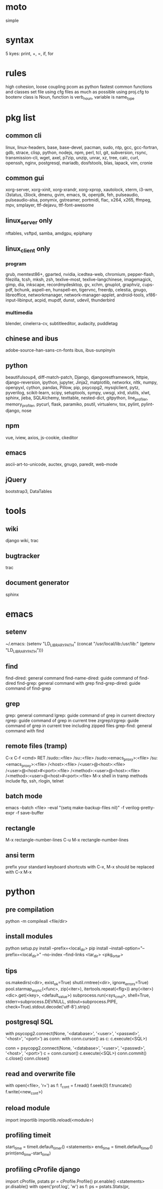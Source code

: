* moto
simple

* syntax
5 kyes: print, +, =, if, for

* rules
high cohesion, loose coupling
pcom as python fastest common functions and classes set file
using cfg files as much as possible
using proj.cfg to bootenv
class is Noun, function is verb_noun, variable is name_type

* pkg list
** common cli
linux, linux-headers, base, base-devel, pacman, sudo, ntp, gcc, gcc-fortran, gdb, strace, clisp, python, nodejs, npm, perl, tcl, git, subversion, rsync, transmission-cli, wget, axel, p7zip, unzip, unrar, xz, tree, calc, curl, openssh, nginx, postgresql, mariadb, dosfstools, blas, lapack, vim, cronie
** common gui
xorg-server, xorg-xinit, xorg-xrandr, xorg-xprop, xautolock, xterm, i3-wm, i3status, i3lock, dmenu, gvim, emacs, tk, openjdk, feh, pulseaudio, pulseaudio-alsa, ponymix, gstreamer, portmidi, flac, x264, x265, ffmpeg, mpv, smplayer, ttf-dejavu, ttf-font-awesome
** linux_server only
nftables, vsftpd, samba, amdgpu, epiphany
** linux_client only
*** program
grub, memtest86+, gparted, nvidia, icedtea-web, chromium, pepper-flash, filezilla, tcsh, mksh, zsh, texlive-most, texlive-langchinese, imagemagick, gimp, dia, inkscape, recordmydesktop, gv, xchm, gnuplot, graphviz, cups-pdf, bchunk, aspell-en, hunspell-en, tigervnc, freerdp, celestia, gnugo, libreoffice, networkmanager, network-manager-applet, android-tools, xf86-input-libinput, acpid, mupdf, dunst, udevil, thunderbird
*** multimedia
blender, cinelerra-cv, subtitleeditor, audacity, puddletag
** chinese and ibus
adobe-source-han-sans-cn-fonts
ibus, ibus-sunpinyin
** python
beautifulsoup4, diff-match-patch, Django, djangorestframework, httpie, django-reversion, ipython, jupyter, Jinja2, matplotlib, networkx, nltk, numpy, openpyxl, cython, pandas, Pillow, pip, psycopg2, mysqlclient, pytz, pyverilog, scikit-learn, scipy, setuptools, sympy, uwsgi, xlrd, xlutils, xlwt, sphinx, jieba, SQLAlchemy, texttable, nested-dict, gitpython, line_profiler, memory_profiler, pycurl, flask, paramiko, psutil, virtualenv, tox, pylint, pylint-django, nose
** npm
vue, iview, axios, js-cookie, ckeditor
** emacs
ascii-art-to-unicode, auctex, gnugo, paredit, web-mode
** jQuery
bootstrap3, DataTables

* tools
** wiki
django wiki, trac
** bugtracker
trac
** document generator
sphinx

* emacs
** setenv
~/.emacs: (setenv "LD_LIBRARY_PATH" (concat "/usr/local/lib:/usr/lib:" (getenv "LD_LIBRARY_PATH")))
** find
find-dired: general command
find-name-dired: guide command of find-dired
find-grep: general command with grep
find-grep-dired: guide command of find-grep
** grep
grep: general command
lgrep: guide command of grep in current directory
rgrep: guide command of grep in current tree
zrgrep/rzgrep: guide command of grep in current tree including zipped files
grep-find: general command with find
** remote files (tramp)
C-x C-f <cmd> RET
/sudo::<file>
/su::<file>
/sudo:<emacs_proxy>:<file>
/su:<emacs_proxy>:<file>
/<host>:<file>
/<user>@<host>:<file>
/<user>@<host>#<port>:<file>
/<method>:<user>@<host>:<file>
/<method>:<user>@<host>#<port>:<file>
M-x shell in tramp
methods include ftp, ssh, rlogin, telnet
** batch mode
emacs --batch <file> --eval "(setq make-backup-files nil)" -f verilog-pretty-expr -f save-buffer
** rectangle
M-x rectangle-number-lines
C-u M-x rectangle-number-lines
** ansi term
prefix your standard keyboard shortcuts with C-x, M-x should be replaced with C-x M-x

* python
** pre compilation
python -m compileall <file/dir>
** install modules
python setup.py install --prefix=<local_dir>
pip install --install-option="--prefix=<local_dir>" --no-index --find-links <tar_dir> <pkg_or_tar>
** tips
os.makedirs(<dir>, exist_ok=True)
shutil.rmtree(<dir>, ignore_errors=True)
pool.starmap_async(<func>, zip(<iter>), itertools.repeat(<flg>))
any(<iter>)
<dic>.get(<key>, <default_value>)
subprocess.run(<sys_cmd>, shell=True, stderr=subprocess.DEVNULL, stdout=subprocess.PIPE, check=True).stdout.decode('utf-8').strip()
** postgresql SQL
with psycopg2.connect(None, '<database>', '<user>', '<passwd>', '<host>', '<port>') as conn:
    with conn.cursor() as c:
        c.execute(<SQL>)

conn = psycopg2.connect(None, '<database>', '<user>', '<passwd>', '<host>', '<port>')
c = conn.cursor()
c.execute(<SQL>)
conn.commit()
c.close()
conn.close()
** read and overwrite file
with open(<file>, 'r+') as f:
     f_cont = f.read()
     f.seek(0)
     f.truncate()
     f.write(<new_cont>)
** reload module
import importlib
importlib.reload(<module>)
** profiling timeit
start_time = timeit.default_timer()
<statements>
end_time = timeit.default_timer()
print(end_time-start_time)
** profiling cProfile django
import cProfile, pstats
pr = cProfile.Profile()
pr.enable()
<statements>
pr.disable()
with open('prof.log', 'w') as f:
    ps = pstats.Stats(pr, stream=f).sort_stats(1)
    ps.print_stats()
** profiling cProfile python
python -m cProfile [-o output_file] myscript.py
python shell:
    import pstats
    p = pstats.Stats('output_file')
    p.strip_dirs().sort_stats(2).print_stats()
** profiling line_profiler django
def do_line_profiler(view=None, extra_view=None):
    import line_profiler
    def wrapper(view):
        def wrapped(*args, **kwargs):
            prof = line_profiler.LineProfiler()
            prof.add_function(view)
            if extra_view:
                [prof.add_function(v) for v in extra_view]
            with prof:
                resp = view(*args, **kwargs)
            prof.print_stats()
            return resp
        return wrapped
    if view:
        return wrapper(view)
    return wrapper
@do_line_profiler
def my_view(request):
    pass
** profiling line_profiler python
myscript.py:
    @profile
    def my_func():
        pass
kernprof -l myscript.py
python -m line_profiler myscript.py.lprof
** pip config
~/.config/pip/pip.conf:
[global]
index-url = https://mirrors.ustc.edu.cn/pypi/web/simple
[list]
format = columns

* perl
perl Makefile.PL PREFIX=<local_dir>
make
make install

* makefile
CC = g++
CFLAGS = -c -Wall -g -Os -fPIC
LDFLAGS = -l${TARGET} -L./
TARGET = cmos
TARGET_LIB = libcmos.so
OBJECTS = ${patsubst %.c, %.c.o, ${wildcard *.c}}
OBJECTS += ${patsubst %.cpp, %.cpp.o, ${shell find ./ -type f -iname "*.cpp"}}
${info $$OBJECTS is [${OBJECTS}]}
all: $(TARGET)
${TARGET}: ${TARGET_LIB}
	${CC} -o $@ $^
${TARGET_LIB}: ${OBJECTS}
        ${CC} -shared -o $@ $^
%.c.o: %.c
        ${CC} ${CFLAGS} -o $@ $^
%.cpp.o: %.cpp
        ${CC} ${CFLAGS} -o $@ $^
run: ${TARGET}
	@export LD_LIBRARY_PATH=./:${LD_LIBRARY_PATH} && ./$<
clean:
        rm ${TARGET} ${TARGET_LIB} ${OBJECTS}

* sed
sed -i -E "s/<regex>/<string>/g" <files>

* git
git pull origin
git push origin master
git status
git remote show origin

sudo adduser git
sudo git init --bare /srv/ff_git.git
sudo chown -R git:git /srv/ff_git.git
which git-shell
vim /etc/passwd
git:x:1003:1003:,,,:/home/git:/usr/bin/git-shell
sudo vim ~/.ssh/authorized_keys

ssh-keygen
cat ~/.ssh/id_rsa.pub

git clone git@<server>:/srv/ff_git.git

* cleartool
cleartool ci \!:1 \!:2 `cleartool lsco -cview -me -short -r`
cleartool find . -type f -branch "brtype(<branch>)" -print
cleartool find \!:1 -version 'version(<version>) &&! lbtype(\!:2)' -print

* firefox
~/.mozilla/firefox/defaults/profile/user.js:
    user_pref("capability.policy.policynames", "localfilelinks");
    user_pref("capability.policy.localfilelinks.sites", "<site1_url> <site2_url>");
    user_pref("capability.policy.localfilelinks.checkloaduri.enabled", "allAccess");
    user_pref("browser.backspace_action", 0);
    user_pref("browser.startup.homepage", "<home_url>")

* rsync
rsync -avh --delete </src_dir/> </tar_dir/>

* pacman
pacman -Syu
pacman -Scc
pacman -Qm
pacman -Qdt

* aptitude
deborphan
aptitude purge <pkg>
aptitude autoclean
aptitude search '~i'

* yum
package-cleanup --quiet --leaves
/etc/yum.conf: clean_requirements_on_remove=1
yum remove <pkg>
yum list installed

* systemctl
systemctl list-units
systemctl enable/disable <service>
systemctl start/stop/restart <service>
systemctl --failed
systemctl reset-failed

* grub
/etc/default/grub: GRUB_GFXMODE=1920x1080
grub-mkconfig -o /boot/grub/grub.cfg

* standard help
/usr/lib /lib link problems
man <prog>
<prog> -h/--help

* local installation
.a: ./configure --prefix=<local_dir>
.so: ./configure --enable-shared --prefix=<local_dir> --with-gcc=/usr/bin/gcc44
make
make test
make install

* other lib version local installation
export LD_LIBRARY_PATH
export LD_RUN_PATH
./configure LDFLAGS="-L<path>" CPPFLAGS="-I<include_path>" --prefix=<local_path>

* smb
smb://<ip_addr>
# usermod --shell /usr/bin/nologin --lock username
# smbpasswd -a samba_user
/etc/samba/smb.conf:
    [global]
    server min protocol = SMB2

* locale
en_US.UTF-8
(rpm) /etc/sysconfig/i18n
(rpm) /etc/environment

* login shell
chsh -s <shell> <user>

* integrity check
pwck
grpck

* nvidia
** correct DPI
/etc/X11/xorg.conf.d/20-nvidia.conf:
Section "Device"
    Identifier     "Nvidia Card"
    Driver         "nvidia"
    VendorName     "NVIDIA Corporation"
    Option         "DPI" "96 x 96"
EndSection

* amdgpu
/etc/X11/xorg.conf.d/20-amdgpu.conf:
Section "Device"
    Identifier "AMD"
    Driver "amdgpu"
EndSection

* latex cjk
** encapsulated
\usepackage[encapsulated]{CJK}
\usepackage{ucs}
\usepackage[utf8x]{inputenc}
% use one of bsmi(trad Chinese), gbsn(simp Chinese), min(Japanese), mj(Korean); see:
% /usr/share/texmf-dist/tex/latex/cjk/texinput/UTF8/*.fd
\newcommand{\cntext}[1]{\begin{CJK}{UTF8}{gbsn}#1\end{CJK}}
\cntext{你好，\LaTeX}
** directed
\documentclass[12pt, cjk]{beamer}
\usepackage[encapsulated]{CJK}
\usepackage{ucs}
\usepackage[utf8x]{inputenc}
\begin{document}
\begin{CJK}{UTF8}{gbsn}
你好，\LaTeX
\end{CJK}
\end{document}

* xetex
** xecjk
\usepackage{xeCJK}
\setCJKmainfont{SourceHanSansCN-Regular}
\begin{document}
你好，\XeTeX
\end{document}

* texlive package files update
mktexlsr

* editor coding system
** for emacs
revert-buffer-with-coding-system
** for vim
set fileencodings=utf-8,gb18030

* xfreerdp
xfreerdp -g 1920x960 --ignore-certificate -u <user> -p <passwd> --plugin rdpsnd <host>

* cinelerra
/etc/sysctl.conf: kernel.shmmax = 0x7fffffff
sysctl -p

* media format conversion
** lame
lame is used to convert mp3 vbr to cbr (Audacity for advanced conversion)
** wma2mp3
for i in *.wma;
do mplayer -vo null -vc dummy -af resample=44100 -ao pcm:waveheader "$i" && lame -m j -h --vbr-new -b 192 audiodump.wav -o "`basename "$i" .wma`.mp3";
done;
rm -f audiodump.wav
** mp32wma
pacpl -t mp3 --bitrate 320 -o wma -r <src_dir>
** 2mp4
ffmpeg -i <wmv_file> -r 60 -b:a 192k -b:v 2000k <mp4_file>
ffmpeg -i <mov_file> -r 60 -ar 44100 -b:a 192k -b:v 2000k <mp4_file>
** ape&cue2flac
ffmpeg -i <ape_file> <wav_file>
bchunk -w <wav_file> <cue_file> <new_file_prefix>
flac --best <new_file_prefix>*
** standard sample rates
192 224 256 320

* X11 resources
xrdb ~/.Xresources
xrdb -merge ~/.Xresources

* files leaving
shopt -s extglob
rm !(<file1>|<dir1>|<file2>)

* gmail
imap.googlemail.com:993
smtp.googlemail.com:465/587

* firewall
** iptables
-A INPUT -m state --state NEW -m tcp -p tcp -dport 5900:5999 -j ACCEPT
** nftables
Single machine
Flush the current ruleset:
# nft flush ruleset

Add a table:
# nft add table inet filter

Add the input, forward, and output base chains. The policy for input and forward will be to drop. The policy for output will be to accept.
# nft add chain inet filter input { type filter hook input priority 0 \; policy drop \; }
# nft add chain inet filter forward { type filter hook forward priority 0 \; policy drop \; }
# nft add chain inet filter output { type filter hook output priority 0 \; policy accept \; }

Add two regular chains that will be associated with tcp and udp:
# nft add chain inet filter TCP
# nft add chain inet filter UDP

Related and established traffic will be accepted:
# nft add rule inet filter input ct state related,established accept

All loopback interface traffic will be accepted:
# nft add rule inet filter input iif lo accept

Drop any invalid traffic:
# nft add rule inet filter input ct state invalid drop

New echo requests (pings) will be accepted:
# nft add rule inet filter input ip protocol icmp icmp type echo-request ct state new accept

New upd traffic will jump to the UDP chain:
# nft add rule inet filter input ip protocol udp ct state new jump UDP

New tcp traffic will jump to the TCP chain:
# nft add rule inet filter input ip protocol tcp tcp flags \& \(fin\|syn\|rst\|ack\) == syn ct state new jump TCP

Reject all traffic that was not processed by other rules:
# nft add rule inet filter input ip protocol udp reject
# nft add rule inet filter input ip protocol tcp reject with tcp reset
# nft add rule inet filter input counter reject with icmp type prot-unreachable

At this point you should decide what ports you want to open to incoming connections, which are handled by the TCP and UDP chains. For example to open connections for a web server add:
# nft add rule inet filter TCP tcp dport 80 accept

To accept HTTPS connections for a webserver on port 443:
# nft add rule inet filter TCP tcp dport 443 accept

To accept SSH traffic on port 22:
# nft add rule inet filter TCP tcp dport 22 accept

To accept incoming DNS requests:
# nft add rule inet filter TCP tcp dport 53 accept
# nft add rule inet filter UDP udp dport 53 accept

Be sure to make your changes permanent when satisifed.

# nft list ruleset > /etc/nftables.conf
# systemctl enable nftables.service

* postgreSQL
** cmds
pg_ctl init -D pg_data -o '-E UTF8 --lc-collate en_US.UTF-8 --lc-ctype en_US.UTF-8 -U admin -W'
pg_ctl start/stop/restart -D pg_data/
psql postgres -h <host> -p <port> -U <user>
create user <user> with password '<passwd>';
create database <db> owner <user>;
grant all privileges on database <db> to <user>;
\l
\d
\q
pg_dumpall -U admin -p <port> -f <db_dump>
psql -U admin -f <db_dump> postgres
** cfg
pg_data/pg_hba.conf:
    local all all md5
    host all all 0.0.0.0/0 md5
    host all all ::/0 md5
pg_data/postgresql.conf:
    listen_addresses = '*'
    post = 5432
    max_connections = 200

* MySQL
** index
db dir: /var/lib/mysql
cfg dir: /usr/share/mysql (mysql.server)
glb cfg dir: /etc/mysql
script: /etc/init.d/mysql
** cmds
mysql <db> -h <host> -P <port> -u <user> -p
insert into mysql.user(Host,User,Password) values("localhost","<user>",password("<passwd>"));
create database <db>;
grant all privileges on <db>.* to <user>@localhost identified by "<passwd>";
flush privileges;
insert into mysql.user(Host,User,Password) values("%","<user>",password("<passwd>"));
grant all privileges on <db>.* to <user>@"%" identified by "<passwd>";
flush privileges;
revoke all privileges on <db>.* from <user>@"%" identified by "<passwd>";
flush privileges;
show grants for <user>@localhost;
mysqladmin -u root -p password <new_passwd>

* svn
svnadmin create /svn/<proj_dir>
/svn/<proj_dir>/conf/svnserve.conf
/svn/<proj_dir>/conf/passwd
/svn/<proj_dir>/conf/authz
svnserve -d -r /svn/<proj_dir>
port:3690
svn co svn://<ip>
svn pe svn:ignore <path>
svn resolve --accept working -R <path>
svn pg -R svn:ignore <path>
svn pg -R svn:global-ignores <path>

* uwsgi
uwsgi --ini sprd_site_uwsgi.ini --pidfile=uwsgi.pid &
uwsgi --stop uwsgi.pid
uwsgi --reload uwsgi.pid

* nginx
nginx -t
/etc/nginx/nginx.conf:
    include ./conf.d/*;
nginx
nginx -s stop
nginx -s reload

* tomcat
tomcat8 home dir: /usr/share/tomcat8
/usr/share/tomcat8/conf/tomcat-users.xml:
    <role rolename="tomcat"/>
    <role rolename="manager-script"/>
    <role rolename="manager-gui"/>
    <user password="tomcat" roles="tomcat, manager-script, manager-gui,admin" username="tomcat"/>

* sshd
/etc/ssh/sshd_config
(rpm) service sshd start/stop/restart

* vncserver
(rpm) /etc/sysconfig/vncservers
vncpasswd
(rpm) service vncserver start/stop/restart
chkconfig vncserver on
(rpm) /etc/sysconfig/iptables
(rpm) service iptables restart

* django
** settings
uwsgi_params
<proj>_nginx.conf
ln -s <proj_nginx_conf_path>/<proj>_nginx.conf /etc/nginx/conf.d/
<proj>_uwsgi.ini
<proj>/settings.py
manage.py createsuperuser
manage.py makemigrations
manage.py migrate
manage.py collectstatic
manage.py dumpdata <app> > data.json
manage.py loaddata data.json
** django-bootstrap3
'javascript_in_head': True,

* irun
** pcom
-work <lib_name>
cds.lib:
    INCLUDE <cds_lib>
    DEFINE <lib_name> <lib_dir>
** analysis and elaboration options
irun -c -64bit -licqueue -status -status3 -ALLOWREDEFINITION -nowarn WARIPR -nowarn CUVWSP -nowarn CSINFI -nowarn NOCMIC -nowarn ILLORD -nowarn CUFEPC -nowarn CUDEFB -nowarn ZROMCW -nowarn MEMODR -timescale '1ns/1ps' -vlogext vh -vlogext hv -vlogext fv -nospecify -ntcnotchks -nclibdirpath <nc_lib_dir> -access +r -top <top_hier> -f <verilog_lst> -makelib <vhdl_lib> -lexpragma -ignore_extrachar -nowarn IGXCHAR -nowarn INVPRG -nowarn -V93 -f <vhdl_lst> -endlib -l <com_log>
** simulation options
irun -R -64bit -input <sim_tcl> -uselic IES:IESXL -licqueue -nclibdirpath <nc_lib_dir> -l <sim_log>
** coverage elaboration options
-covfile <cov_filter> -covoverwrite
** coverage simulation options
-covfile <cov_filter> -covtest <cov_name> -covoverwrite -covworkdir <cov_work_dir>
** imc options
imc -64bit -exec <imc_tcl>
imc -64bit -gui -init <imc_tcl>
** tcl options
logfile -overwrite <tcl_log>; run;
load -run <cov_dir>;
load -refinement <vRefine1>; load -refinement <vRefine2>;
merge_config -source <dut_hier> -target <dut_hier>
merge -overwrite -runfile <merge_lst> -out <cov_dir>;
merge -overwrite <cov_dir1> <cov_dir2> -out <merge_dir>;
report -overwrite -detail -html -out <rpt_dir> -inst <rpt_hier>... -grading covered
report -metrics toggle -uncovered -detail -text -out <rpt_txt> -inst <rpt_hier>... -grading covered
merge_lst:
    <case1_dir>/case1/cov_work/scope/*
    <case2_dir>/case2/cov_work/scope/*

* vcs
** pcom
-work <lib_name>
synopsys_sim.setup:
    WORK > DEFAULT
    DEFAULT: <lib_dir>
    <lib_name>: <lib_dir>
** analysis options
vlogan -full64 -sverilog -assert svaext -timescale=1ns/1ps -error=noMPD +warn=noUIWN +warn=noSV-LCM-PPWI +warn=noPHNE +v2k +verilog1995ext+v95 +verilog2001ext+v +verilog2001ext+vh +verilog2001ext+hv +verilog2001ext+fv +verilog2001ext+vams +nospecify +notimingcheck -f <verilog_lst> -l <vlogan_log>
vhdlan -full64 -skip_translate_body -f <vhdl_lst> -l <vhdlan_log>
vlogan -full64 -sverilog -ntb_opts uvm-1.1 +define+UVM_REG_DATA_WIDTH=32 +define+UVM_REG_ADDR_WIDTH +define+UVM_PACKER_MAX_BYTES=1500000 -l <uvm_log>
** elaboration options
vcs -full64 -sverilog -lca +vcs+lic+wait +error+999 +warn=noTFIPC +warn=noSV-SELS +warn=noSVA-LDRF +warn=noVCM-NOCOV-ENC +warn=noVCM-HFUFR +warn=noVCS-NODRCO +nospecify +lint=PCWM -top <top_hier> -debug_region=cell -debug_access+r -o <sim_obj> -l <elab_log>
** simulation options
empty_sim -assert nopostproc -l <sim_log>
** coverage elaboration options
-cm_constfile <const_lst>
-cm_hier <cov_filter>
-cm line+cond+fsm+tgl+branch
-cm_line contassign -cm_noconst -cm_seqnoconst
-cm_tgl portsonly
-cm_libs celldefine
-power=coverage+cov_pst_transition+dump_hvp
** coverage simulation options
-cm_name <cov_name>
-cm line+cond+fsm+tgl+branch
** urg options
urg -full64 -f <merge_lst> -dbname <cov_dir> -noreport
urg -full64 -dir <cov1_dir> -dir <dvo2_dir> -dbname <merge_dir> -noreport
urg -full64 -elfile <el1_file> -elfile <el2_file>
merge_lst:
    <case1_dir>/case1.vdb
    <case2_dir>/case2.vdb
** tcl options
run
** coverage gui options
verdi -cov -elfile <el1_file> -elfile <el2_file> -covdir <vdb_dir>
** caution
vhdl entity not supported in <cov_filter>

* verdi
** pcom
-lib <lib_name>
novas_rc:
    [Library]
    <lib_name> = <lib_dir>
-L <lib_name>
** analysis options
vhdlcom -93 -sup_sem_error -smartorder -f <vhdl_lst>
vericom -sv +systemverilogext+sv +v95ext+v95 +verilog2001ext+v -ignorekwd_config -f <verilog_lst>
** run options
verdi -undockWin -nologo
verdi -autoalias -sv +v2k -ssv -ssy -undockWin -nologo
** nWave options
nWave -ssf <fsdb> -sswr <novas_rc>

* crontab
crontab -l
crontab -e
# using absolute path both in crontab -e and scripts
*/3 * * * * /usr/local/bin/python3.5 /home/firefly/ff_server/svn_monitor.py
@daily rsync -a /nas/delft/cmos/ /nas/venus/cmos/nas_temp/
@daily rsync -a /nas/delft/irabbi/ /nas/venus/irabbi/nas_temp/
@weekly rsync -a --delete /nas/venus/cmos/ /nas/jupiter/cmos/
@weekly rsync -a --delete /nas/venus/irabbi/ /nas/jupiter/irabbi/

* android
** nexus
sed -i 's/ro.setupwizard.network_required=true/ro.setupwizard.network_required=false/g' /system/build.prop

* prosody
admins = { "yigy@platform.sari.com" }
VirtualHost "platform.sari.com"
Component "conference.sari.com" "muc"
    restrict_room_creation = "admin"
prosodyctl cert generate platform.sari.com

* AMD
** iommu
enable iommu in uefi
set extra linux kernel parameter "iommu=pt" to make iommu work in pass through mode

* fstab
** check disk
lsblk -f
mklabel gpt
mkfs.ext4 /dev/sdb1
** hdd
/etc/fstab
# <file system> <dir> <type> <options> <dump> <pass>
# /dev/sda2
UUID=c712efa0-104a-4e98-87a3-a04ca8160164	/         	ext4      	rw,relatime,data=ordered	0 1
# /dev/sda1
UUID=EB81-715A      	/boot     	vfat      	rw,relatime,fmask=0022,dmask=0022,codepage=437,iocharset=iso8859-1,shortname=mixed,errors=remount-ro	0 2
# /dev/sda3
UUID=06582195-b25d-4196-98d4-c775b3cf65bf	none      	swap      	defaults  	0 0
# /dev/sdb1
UUID=c83c5c95-caab-4669-a319-dbbc851a70e1	/nas/delft     	ext4      	rw,relatime,data=ordered	0 2
# /dev/sdc1
UUID=19a448bc-d923-459e-ac00-bab5a220c3e6	/nas/shanghai  	ext4      	rw,relatime,data=ordered	0 2
# /dev/sdd1
UUID=434311c3-7a36-4249-bb91-51cbf518793a	/nas/venus  	ext4      	rw,relatime,data=ordered,nofail,x-systemd.device-timeout=1	0 2
# /dev/sde1
UUID=8dffe51b-2326-43fd-8549-1d3a319c71e5	/nas/jupiter  	ext4      	rw,relatime,data=ordered,nofail,x-systemd.device-timeout=1	0 2
** ssd
# <file system> <dir> <type> <options> <dump> <pass>
# /dev/sda2
UUID=b78d31d2-727f-4034-8016-5c9af69d7d52	/         	ext4      	rw,relatime,discard,data=ordered	0 1
# /dev/sda1
UUID=fb432bf1-8dd9-4d6b-9a1c-4601e1996209	/boot     	ext4      	rw,relatime,discard,data=ordered	0 2
# /dev/sda3
UUID=6b835efe-6110-46c2-aea3-99d0c169e238	none      	swap      	defaults,discard  	0 0

//192.168.50.2/nas	/mnt/samba/nas		cifs	credentials=/mnt/samba/smbcredentials,x-systemd.automount	0 0

//192.168.50.2/public	/mnt/samba/public	cifs	credentials=/mnt/samba/smbcredentials,uid=cmos,gid=users,x-systemd.automount	0 0

* dhcpcd
interface enp2s0f0
static ip_address=xxx.xxx.xx.2/24
static routers=xxx.xxx.xx.1
static domain_name_servers=xxx.xxx.xx.1 114.114.114.114 8.8.8.8

* xmodmap
xmodmap -pke

* thunderbird
network.protocol-handler.warn-external.ftp = true
network.protocol-handler.warn-external.http = true
network.protocol-handler.warn-external.https = true
mail.biff.use_system_alert = true
